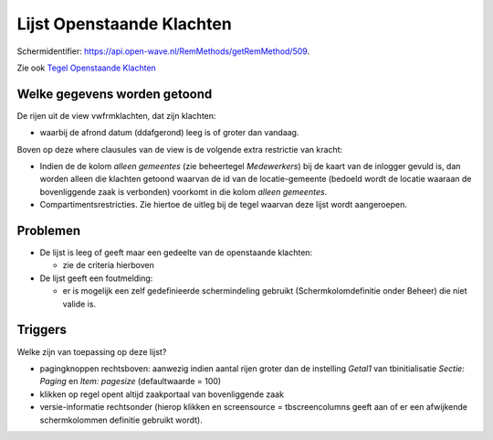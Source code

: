 Lijst Openstaande Klachten
==========================

Schermidentifier: https://api.open-wave.nl/RemMethods/getRemMethod/509.

Zie ook `Tegel Openstaande
Klachten </docs/probleemoplossing/portalen_en_moduleschermen/openingsportaal/tegel_openstaande_klachten.md>`__

Welke gegevens worden getoond
-----------------------------

De rijen uit de view vwfrmklachten, dat zijn klachten:

-  waarbij de afrond datum (ddafgerond) leeg is of groter dan vandaag.

Boven op deze where clausules van de view is de volgende extra
restrictie van kracht:

-  Indien de de kolom *alleen gemeentes* (zie beheertegel *Medewerkers*)
   bij de kaart van de inlogger gevuld is, dan worden alleen die
   klachten getoond waarvan de id van de locatie-gemeente (bedoeld wordt
   de locatie waaraan de bovenliggende zaak is verbonden) voorkomt in
   die kolom *alleen gemeentes*.
-  Compartimentsrestricties. Zie hiertoe de uitleg bij de tegel waarvan
   deze lijst wordt aangeroepen.

Problemen
---------

-  De lijst is leeg of geeft maar een gedeelte van de openstaande
   klachten:

   -  zie de criteria hierboven

-  De lijst geeft een foutmelding:

   -  er is mogelijk een zelf gedefinieerde schermindeling gebruikt
      (Schermkolomdefinitie onder Beheer) die niet valide is.

Triggers
--------

Welke zijn van toepassing op deze lijst?

-  pagingknoppen rechtsboven: aanwezig indien aantal rijen groter dan de
   instelling *Getal1* van tbinitialisatie *Sectie: Paging* en *Item:
   pagesize* (defaultwaarde = 100)
-  klikken op regel opent altijd zaakportaal van bovenliggende zaak
-  versie-informatie rechtsonder (hierop klikken en screensource =
   tbscreencolumns geeft aan of er een afwijkende schermkolommen
   definitie gebruikt wordt).
